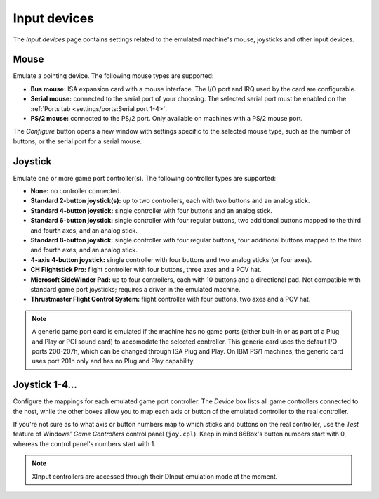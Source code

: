 Input devices
=============

The *Input devices* page contains settings related to the emulated machine's mouse, joysticks and other input devices.

Mouse
-----

Emulate a pointing device. The following mouse types are supported:

* **Bus mouse:** ISA expansion card with a mouse interface. The I/O port and IRQ used by the card are configurable.
* **Serial mouse:** connected to the serial port of your choosing. The selected serial port must be enabled on the :ref:`Ports tab <settings/ports:Serial port 1-4>`.
* **PS/2 mouse:** connected to the PS/2 port. Only available on machines with a PS/2 mouse port.

The *Configure* button opens a new window with settings specific to the selected mouse type, such as the number of buttons, or the serial port for a serial mouse.

Joystick
--------

Emulate one or more game port controller(s). The following controller types are supported:

* **None:** no controller connected.
* **Standard 2-button joystick(s):** up to two controllers, each with two buttons and an analog stick.
* **Standard 4-button joystick:** single controller with four buttons and an analog stick.
* **Standard 6-button joystick:** single controller with four regular buttons, two additional buttons mapped to the third and fourth axes, and an analog stick.
* **Standard 8-button joystick:** single controller with four regular buttons, four additional buttons mapped to the third and fourth axes, and an analog stick.
* **4-axis 4-button joystick:** single controller with four buttons and two analog sticks (or four axes).
* **CH Flightstick Pro:** flight controller with four buttons, three axes and a POV hat.
* **Microsoft SideWinder Pad:** up to four controllers, each with 10 buttons and a directional pad. Not compatible with standard game port joysticks; requires a driver in the emulated machine.
* **Thrustmaster Flight Control System:** flight controller with four buttons, two axes and a POV hat.

.. note:: A generic game port card is emulated if the machine has no game ports (either built-in or as part of a Plug and Play or PCI sound card) to accomodate the selected controller. This generic card uses the default I/O ports 200-207h, which can be changed through ISA Plug and Play. On IBM PS/1 machines, the generic card uses port 201h only and has no Plug and Play capability.

Joystick 1-4...
---------------

Configure the mappings for each emulated game port controller. The *Device* box lists all game controllers connected to the host, while the other boxes allow you to map each axis or button of the emulated controller to the real controller.

If you're not sure as to what axis or button numbers map to which sticks and buttons on the real controller, use the *Test* feature of Windows' *Game Controllers* control panel (``joy.cpl``). Keep in mind 86Box's button numbers start with 0, whereas the control panel's numbers start with 1.

.. note:: XInput controllers are accessed through their DInput emulation mode at the moment.
